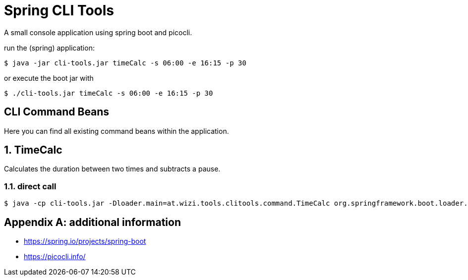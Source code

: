 = Spring CLI Tools

A small console application using spring boot and picocli.

run the (spring) application:

[source,bash]
----
$ java -jar cli-tools.jar timeCalc -s 06:00 -e 16:15 -p 30
----
or execute the boot jar with
[source,bash]
----
$ ./cli-tools.jar timeCalc -s 06:00 -e 16:15 -p 30
----

== CLI Command Beans
Here you can find all existing command beans within the application.

:sectnums:
== TimeCalc
Calculates the duration between two times and subtracts a pause.

=== direct call
[source,bash]
----
$ java -cp cli-tools.jar -Dloader.main=at.wizi.tools.clitools.command.TimeCalc org.springframework.boot.loader.PropertiesLauncher -s 08:00 -e 17:00 -p 30
----

[appendix]
== additional information
* https://spring.io/projects/spring-boot
* https://picocli.info/
